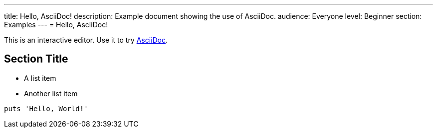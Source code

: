 ---
title: Hello, AsciiDoc!
description: Example document showing the use of AsciiDoc.
audience: Everyone
level: Beginner
section: Examples
---
= Hello, AsciiDoc!

This is an interactive editor.
Use it to try https://asciidoc.org[AsciiDoc].

== Section Title

* A list item
* Another list item

[,ruby]
----
puts 'Hello, World!'
----

